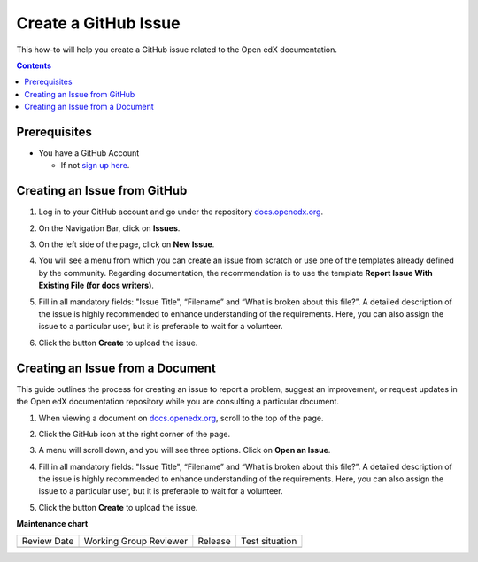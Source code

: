 .. _Create a GitHub Issue:

Create a GitHub Issue
#################################

.. tags:: documentor, how-to

This how-to will help you create a GitHub issue related to the Open edX documentation.

.. contents:: Contents
  :local:
  :depth: 1

Prerequisites
*************

* You have a GitHub Account

  * If not `sign up here`_.

.. _sign up here: https://github.com/signup

Creating an Issue from GitHub 
*****************************

#. Log in to your GitHub account and go under the repository `docs.openedx.org <https://docs.openedx.org/>`_.

#. On the Navigation Bar, click on **Issues**.

   .. image:: /_images/documentors_howto/navigation_bar_github.png
      :width: 500px
      :align: center
      :alt: This image shows the GitHub navigation bar and the Issues option.

#. On the left side of the page, click on **New Issue**.

   .. image:: /_images/documentors_howto/new_issue_buttton.png
      :width: 500px
      :align: center
      :alt: This image shows the New Issue Button.

#. You will see a menu from which you can create an issue from scratch or use one of the templates already defined by the community. Regarding documentation, the recommendation is to use the template **Report Issue With Existing File (for docs writers)**.

   .. image:: /_images/documentors_howto/issue_template.png
      :width: 500px
      :align: center
      :alt: This image shows the Issues Templates menu.

#. Fill in all mandatory fields: "Issue Title", “Filename” and “What is broken about this file?”. A detailed description of the issue is highly recommended to enhance understanding of the requirements. Here, you can also assign the issue to a particular user, but it is preferable to wait for a volunteer.

#. Click the button **Create** to upload the issue.

   .. image:: /_images/documentors_howto/issue_template_form.png
      :width: 500px
      :align: center
      :alt: This image shows the Documentation Issue Template Form.

Creating an Issue from a Document
**********************************

This guide outlines the process for creating an issue to report a problem, suggest an improvement, or request updates in the Open edX documentation repository while you are consulting a particular document.

#. When viewing a document on `docs.openedx.org`_, scroll to the top of the page.

#. Click the GitHub icon at the right corner of the page.

#. A menu will scroll down, and you will see three options. Click on **Open an Issue**.

   .. image:: /_images/documentors_howto/open_issue_repository.png
      :width: 500px
      :align: center
      :alt: This image shows the Open an Issue Option in the Options menu of the Open edX documentation.

#. Fill in all mandatory fields: "Issue Title", “Filename” and “What is broken about this file?”. A detailed description of the issue is highly recommended to enhance understanding of the requirements. Here, you can also assign the issue to a particular user, but it is preferable to wait for a volunteer.

#. Click the button **Create** to upload the issue.

   .. image:: /_images/documentors_howto/issue_template_form.png
      :width: 500px
      :align: center
      :alt: This image shows the Documentation Issue Template Form.

.. seealso::

   :ref:`About Open edX Documentation Standards` (concept)

   :ref:`Documentor Guidelines` (reference)

   :ref:`Documentation Maintenance Process` (reference)

   :ref:`Guidelines for Writing Global English` (reference)

   :ref:`Open edX Documentation Writing Style Guide` (reference)

   :ref:`Documentation Templates` (reference)
   
   :ref:`Writing RST` (reference)

   :ref:`Documentation Audiences` (concept)

   :ref:`Update An Existing Doc via GitHub` (how-to)

   :ref:`Add New Documentation via GitHub` (how-to)


**Maintenance chart**

+--------------+-------------------------------+----------------+--------------------------------+
| Review Date  | Working Group Reviewer        |   Release      |Test situation                  |
+--------------+-------------------------------+----------------+--------------------------------+
|              |                               |                |                                |
+--------------+-------------------------------+----------------+--------------------------------+

